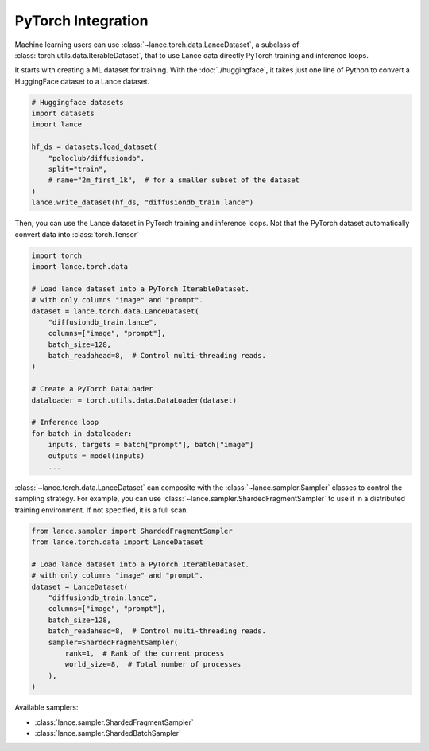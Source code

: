 PyTorch Integration
-------------------

Machine learning users can use :class:`~lance.torch.data.LanceDataset`, a
subclass of :class:`torch.utils.data.IterableDataset`, that to use
Lance data directly PyTorch training and inference loops.


It starts with creating a ML dataset for training. With the :doc:`./huggingface`,
it takes just one line of Python to convert a HuggingFace dataset to a Lance dataset.

.. code-block:: python

    # Huggingface datasets
    import datasets
    import lance

    hf_ds = datasets.load_dataset(
        "poloclub/diffusiondb",
        split="train",
        # name="2m_first_1k",  # for a smaller subset of the dataset
    )
    lance.write_dataset(hf_ds, "diffusiondb_train.lance")

Then, you can use the Lance dataset in PyTorch training and inference loops.
Not that the PyTorch dataset automatically convert data into :class:`torch.Tensor`

.. code-block:: python

    import torch
    import lance.torch.data

    # Load lance dataset into a PyTorch IterableDataset.
    # with only columns "image" and "prompt".
    dataset = lance.torch.data.LanceDataset(
        "diffusiondb_train.lance",
        columns=["image", "prompt"],
        batch_size=128,
        batch_readahead=8,  # Control multi-threading reads.
    )

    # Create a PyTorch DataLoader
    dataloader = torch.utils.data.DataLoader(dataset)

    # Inference loop
    for batch in dataloader:
        inputs, targets = batch["prompt"], batch["image"]
        outputs = model(inputs)
        ...

:class:`~lance.torch.data.LanceDataset` can composite with the :class:`~lance.sampler.Sampler` classes
to control the sampling strategy. For example, you can use :class:`~lance.sampler.ShardedFragmentSampler`
to use it in a distributed training environment. If not specified, it is a full scan.

.. code-block:: python

    from lance.sampler import ShardedFragmentSampler
    from lance.torch.data import LanceDataset

    # Load lance dataset into a PyTorch IterableDataset.
    # with only columns "image" and "prompt".
    dataset = LanceDataset(
        "diffusiondb_train.lance",
        columns=["image", "prompt"],
        batch_size=128,
        batch_readahead=8,  # Control multi-threading reads.
        sampler=ShardedFragmentSampler(
            rank=1,  # Rank of the current process
            world_size=8,  # Total number of processes
        ),
    )

Available samplers:

- :class:`lance.sampler.ShardedFragmentSampler`
- :class:`lance.sampler.ShardedBatchSampler`
